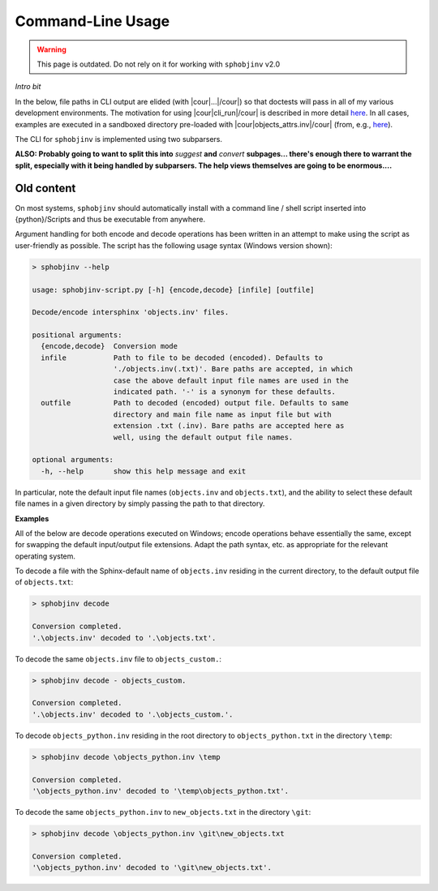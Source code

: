 .. Description of commandline usage

Command-Line Usage
==================

.. warning::

    This page is outdated. Do not rely on it for working with
    ``sphobjinv`` v2.0

*Intro bit*

In the below, file paths in CLI output are elided (with |cour|\ ...\ |/cour|)
so that doctests will pass in all of my various development environments.
The motivation for using |cour|\ cli_run\ |/cour| is described in more
detail `here <https://bskinn.github.io/Testing-CLI-Scripts/>`__.
In all cases, examples are executed in a sandboxed directory pre-loaded with
|cour|\ objects_attrs.inv\ |/cour| (from, e.g.,
`here <https://github.com/bskinn/sphobjinv/blob/master/sphobjinv/test/resource/objects_attrs.inv>`__).

The CLI for ``sphobjinv`` is implemented using two subparsers.  




**ALSO: Probably going to want to split this into** `suggest` **and**
`convert` **subpages... there's enough there to warrant the split,
especially with it being handled by subparsers. The help views themselves
are going to be enormous....**

.. doctest:: scratch

    >>> cli_run('sphobjinv --version')
    <BLANKLINE>
    sphobjinv v2.0rc1
    <BLANKLINE>
    Copyright (c) Brian Skinn 2016-2018
    License: The MIT License
    <BLANKLINE>
    Bug reports & feature requests: https://github.com/bskinn/sphobjinv
    Documentation: http://sphobjinv.readthedocs.io
    <BLANKLINE>
    <BLANKLINE>
    >>> cli_run('sphobjinv convert plain objects_attrs.inv')
    <BLANKLINE>
    Conversion completed.
    '...objects_attrs.inv' converted to '...objects_attrs.txt' (plain).
    <BLANKLINE>
    >>> cli_run('sphobjinv convert plain objects_attrs.inv', inp='y\n')
    File exists. Overwrite (Y/N)? y
    <BLANKLINE>
    Conversion completed.
    '...objects_attrs.inv' converted to '...objects_attrs.txt' (plain).
    <BLANKLINE>


Old content
-----------

On most systems, ``sphobjinv`` should automatically install with a command
line / shell script inserted into {python}/Scripts and thus be executable
from anywhere.

Argument handling for both encode and decode operations has been written in an
attempt to make using the script as user-friendly as possible.  The script has
the following usage syntax (Windows version shown):

.. code-block:: none

    > sphobjinv --help

    usage: sphobjinv-script.py [-h] {encode,decode} [infile] [outfile]

    Decode/encode intersphinx 'objects.inv' files.

    positional arguments:
      {encode,decode}  Conversion mode
      infile           Path to file to be decoded (encoded). Defaults to
                       './objects.inv(.txt)'. Bare paths are accepted, in which
                       case the above default input file names are used in the
                       indicated path. '-' is a synonym for these defaults.
      outfile          Path to decoded (encoded) output file. Defaults to same
                       directory and main file name as input file but with
                       extension .txt (.inv). Bare paths are accepted here as
                       well, using the default output file names.

    optional arguments:
      -h, --help       show this help message and exit

In particular, note the default input file names (``objects.inv`` and
``objects.txt``), and the ability to select these default file names in
a given directory by simply passing the path to that directory.


**Examples**

All of the below are decode operations executed on Windows; encode operations
behave essentially the same, except for swapping the default input/output
file extensions. Adapt the path syntax, etc. as appropriate for the relevant
operating system.

To decode a file with the Sphinx-default name of ``objects.inv`` residing in the
current directory, to the default output file of ``objects.txt``:

.. code-block:: none

    > sphobjinv decode

    Conversion completed.
    '.\objects.inv' decoded to '.\objects.txt'.

To decode the same ``objects.inv`` file to ``objects_custom.``:

.. code-block:: none

    > sphobjinv decode - objects_custom.

    Conversion completed.
    '.\objects.inv' decoded to '.\objects_custom.'.

To decode ``objects_python.inv`` residing in the root directory to
``objects_python.txt`` in the directory ``\temp``:

.. code-block:: none

    > sphobjinv decode \objects_python.inv \temp

    Conversion completed.
    '\objects_python.inv' decoded to '\temp\objects_python.txt'.

To decode the same ``objects_python.inv`` to ``new_objects.txt``
in the directory ``\git``:

.. code-block:: none

    > sphobjinv decode \objects_python.inv \git\new_objects.txt

    Conversion completed.
    '\objects_python.inv' decoded to '\git\new_objects.txt'.

